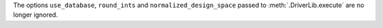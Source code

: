 The options ``use_database``, ``round_ints`` and ``normalized_design_space`` passed to :meth:`.DriverLib.execute` are no longer ignored.
